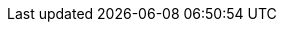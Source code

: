 ifdef::rolling-upgrade[]
A rolling upgrade involves putting a broker into xref:manage:node-management.adoc[maintenance mode], upgrading the broker, taking the broker out of maintenance mode, and then repeating the process on the next broker in the cluster. Placing brokers into maintenance mode ensures a smooth upgrade of your cluster while reducing the risk of interruption or degradation in service.

When a broker is placed into maintenance mode, it reassigns its partition leadership to other brokers for all topics that have a replication factor greater than one. Reassigning partition leadership involves _draining_ leadership from the broker and _transferring_ that leadership to another broker.

. Check for topics that have a replication factor greater than one.
+
If you have topics with `replication.factor=1`, and if you have sufficient disk space, Redpanda Data recommends temporarily increasing the replication factor. This can help limit outages for these topics during the rolling upgrade. Do this before the upgrade to make sure there's time for the data to replicate to other brokers. For more information, see xref:manage:data-migration.adoc#change-topic-replication-factor[Change topic replication factor].

. Ensure that all brokers are active before upgrading:
+
[,bash]
----
rpk redpanda admin brokers list
----
+
All brokers should show `active` for `MEMBERSHIP-STATUS` and `true` for `IS-ALIVE`:
+
.Example output
[%collapsible]
====
[.no-copy]
```
NODE-ID  NUM-CORES  MEMBERSHIP-STATUS  IS-ALIVE  BROKER-VERSION
0        1          active             true      v22.3.11
1        1          active             true      v22.3.11
2        1          active             true      v22.3.11
```
====

New features in a version are enabled after all brokers in the cluster are upgraded. If problems occur, the upgrade is not committed.

NOTE: Redpanda started supporting xref:develop:consume-data/consumer-offsets.adoc[consumer offsets] in version 22.1. When upgrading from version 21.11 to 22.1, after all brokers are upgraded, Redpanda starts to migrate consumer group topics to `__consumer_offsets`. This takes some time, depending on the data size. Until it finishes, all consumer group-related operations (consume, offset commit, coordinator election) are blocked. The migration to consumer offsets is complete when you see `consumer offset feature enabled` in all brokers.
endif::[]

ifdef::rolling-restart[]
A rolling restart involves putting a broker into and out of xref:manage:node-management.adoc[maintenance mode], and then repeating the process on the next broker in the cluster. Placing brokers into maintenance mode ensures a smooth restart of your cluster while reducing the risk of interruption or degradation in service.

When a broker is placed into maintenance mode, it reassigns its partition leadership to other brokers for all topics that have a replication factor greater than one. Reassigning partition leadership involves _draining_ leadership from the broker and _transferring_ that leadership to another broker.

. Check for topics that have a replication factor greater than one.
+
If you have topics with `replication.factor=1`, and if you have sufficient disk space, Redpanda Data recommends temporarily increasing the replication factor. This can help limit outages for these topics during the rolling restart. Do this before the restart to make sure there's time for the data to replicate to other brokers. For more information, see xref:manage:data-migration.adoc#change-topic-replication-factor[Change topic replication factor].

. Ensure that all brokers are active before restarting:
+
[,bash]
----
rpk redpanda admin brokers list
----
+
All brokers should show `active` for `MEMBERSHIP-STATUS` and `true` for `IS-ALIVE`:
+
.Example output
[%collapsible]
====
[.no-copy]
```
NODE-ID  NUM-CORES  MEMBERSHIP-STATUS  IS-ALIVE  BROKER-VERSION
0        1          active             true      v22.3.11
1        1          active             true      v22.3.11
2        1          active             true      v22.3.11
```
====
endif::[]



